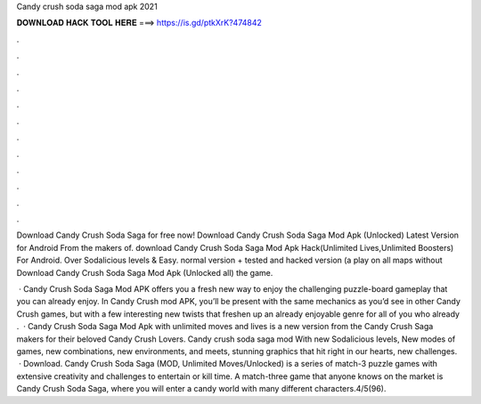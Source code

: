 Candy crush soda saga mod apk 2021



𝐃𝐎𝐖𝐍𝐋𝐎𝐀𝐃 𝐇𝐀𝐂𝐊 𝐓𝐎𝐎𝐋 𝐇𝐄𝐑𝐄 ===> https://is.gd/ptkXrK?474842



.



.



.



.



.



.



.



.



.



.



.



.

Download Candy Crush Soda Saga for free now! Download Candy Crush Soda Saga Mod Apk (Unlocked) Latest Version for Android From the makers of. download Candy Crush Soda Saga Mod Apk Hack(Unlimited Lives,Unlimited Boosters) For Android. Over Sodalicious levels & Easy. normal version + tested and hacked version (a play on all maps without Download Candy Crush Soda Saga Mod Apk (Unlocked all) the game.

 · Candy Crush Soda Saga Mod APK offers you a fresh new way to enjoy the challenging puzzle-board gameplay that you can already enjoy. In Candy Crush mod APK, you’ll be present with the same mechanics as you’d see in other Candy Crush games, but with a few interesting new twists that freshen up an already enjoyable genre for all of you who already .  · Candy Crush Soda Saga Mod Apk with unlimited moves and lives is a new version from the Candy Crush Saga makers for their beloved Candy Crush Lovers. Candy crush soda saga mod With new Sodalicious levels, New modes of games, new combinations, new environments, and meets, stunning graphics that hit right in our hearts, new challenges.  · Download. Candy Crush Soda Saga (MOD, Unlimited Moves/Unlocked) is a series of match-3 puzzle games with extensive creativity and challenges to entertain or kill time. A match-three game that anyone knows on the market is Candy Crush Soda Saga, where you will enter a candy world with many different characters.4/5(96).
